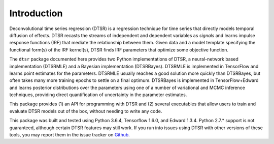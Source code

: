 .. _introduction:

Introduction
============

Deconvolutional time series regression (DTSR) is a regression technique for time series that directly models temporal diffusion of effects.
DTSR recasts the streams of independent and dependent variables as `signals` and learns impulse response functions (IRF) that mediate the relationship between them.
Given data and a model template specifying the functional form(s) of the IRF kernel(s), DTSR finds IRF parameters that optimize some objective function.

The ``dtsr`` package documented here provides two Python implementations of DTSR, a neural-network based implementation (DTSRMLE) and a Bayesian implementation (DTSRBayes).
DTSRMLE is implemented in TensorFlow and learns point estimates for the parameters.
DTSRMLE usually reaches a good solution more quickly than DTSRBayes, but often takes many more training epochs to settle on a final optimum.
DTSRBayes is implemented in TensorFlow+Edward and learns posterior distributions over the parameters using one of a number of variational and MCMC inference techniques, providing direct quantification of uncertainty in the parameter estimates.

This package provides (1) an API for programming with DTSR and (2) several executables that allow users to train and evaluate DTSR models out of the box, without needing to write any code.


This package was built and tested using Python 3.6.4, Tensorflow 1.6.0, and Edward 1.3.4.
Python 2.7.* support is not guaranteed, although certain DTSR features may still work.
If you run into issues using DTSR with other versions of these tools, you may report them in the issue tracker on `Github <https://github.com/coryshain/dtsr>`_.